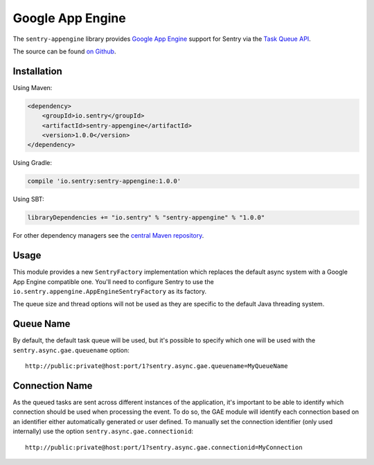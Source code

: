 Google App Engine
=================

The ``sentry-appengine`` library provides `Google App Engine <https://cloud.google.com/appengine/>`_
support for Sentry via the `Task Queue API
<https://cloud.google.com/appengine/docs/java/taskqueue/>`_.

The source can be found `on Github
<https://github.com/getsentry/sentry-java/tree/master/sentry-appengine>`_.

Installation
------------

Using Maven:

.. sourcecode:: xml

    <dependency>
        <groupId>io.sentry</groupId>
        <artifactId>sentry-appengine</artifactId>
        <version>1.0.0</version>
    </dependency>

Using Gradle:

.. sourcecode:: groovy

    compile 'io.sentry:sentry-appengine:1.0.0'

Using SBT:

.. sourcecode:: scala

    libraryDependencies += "io.sentry" % "sentry-appengine" % "1.0.0"

For other dependency managers see the `central Maven repository <https://search.maven.org/#artifactdetails%7Cio.sentry%7Csentry-appengine%7C1.0.0%7Cjar>`_.

Usage
-----

This module provides a new ``SentryFactory`` implementation which replaces the default async
system with a Google App Engine compatible one. You'll need to configure Sentry to use the
``io.sentry.appengine.AppEngineSentryFactory`` as its factory.

The queue size and thread options will not be used as they are specific to
the default Java threading system.

Queue Name
----------

By default, the default task queue will be used, but it's possible to
specify which one will be used with the ``sentry.async.gae.queuename`` option::

    http://public:private@host:port/1?sentry.async.gae.queuename=MyQueueName

Connection Name
---------------

As the queued tasks are sent across different instances of the
application, it's important to be able to identify which connection should
be used when processing the event. To do so, the GAE module will identify
each connection based on an identifier either automatically generated or
user defined. To manually set the connection identifier (only used
internally) use the option ``sentry.async.gae.connectionid``::

    http://public:private@host:port/1?sentry.async.gae.connectionid=MyConnection
